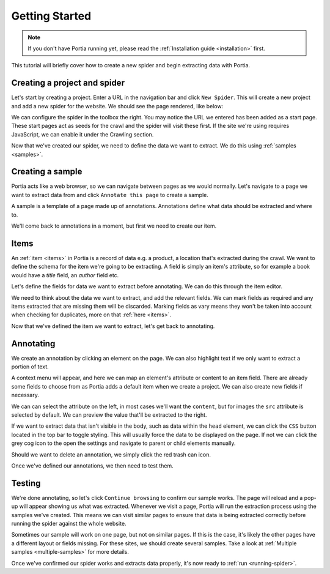 .. _getting-started:

Getting Started
===============

.. note::  If you don't have Portia running yet, please read the :ref:`Installation guide <installation>` first.

This tutorial will briefly cover how to create a new spider and begin extracting data with Portia. 

Creating a project and spider
-----------------------------

Let's start by creating a project. Enter a URL in the navigation bar and click ``New Spider``. This will create a new project and add a new spider for the website. We should see the page rendered, like below:

.. image:: _static/portia-new-project.png
    :alt: Newly created project

We can configure the spider in the toolbox the right. You may notice the URL we entered has been added as a start page. These start pages act as seeds for the crawl and the spider will visit these first. If the site we're using requires JavaScript, we can enable it under the Crawling section.

Now that we've created our spider, we need to define the data we want to extract. We do this using :ref:`samples <samples>`.

Creating a sample
-----------------

Portia acts like a web browser, so we can navigate between pages as we would normally. Let's navigate to a page we want to extract data from and click ``Annotate this page`` to create a sample.

.. image:: _static/portia-annotation.png
    :alt: Annotating the page

A sample is a template of a page made up of annotations. Annotations define what data should be extracted and where to.

We'll come back to annotations in a moment, but first we need to create our item.

Items
-----

An :ref:`item <items>` in Portia is a record of data e.g. a product, a location that's extracted during the crawl. We want to define the schema for the item we're going to be extracting. A field is simply an item's attribute, so for example a book would have a `title` field, an `author` field etc.

Let's define the fields for data we want to extract before annotating. We can do this through the item editor.

.. image:: _static/portia-item-editor.png
    :alt: Items editor

We need to think about the data we want to extract, and add the relevant fields. We can mark fields as required and any items extracted that are missing them will be discarded. Marking fields as vary means they won't be taken into account when checking for duplicates, more on that :ref:`here <items>`. 

Now that we've defined the item we want to extract, let's get back to annotating.

Annotating
----------

We create an annotation by clicking an element on the page. We can also highlight text if we only want to extract a portion of text.

A context menu will appear, and here we can map an element's attribute or content to an item field. There are already some fields to choose from as Portia adds a default item when we create a project. We can also create new fields if necessary.

We can can select the attribute on the left, in most cases we'll want the ``content``, but for images the ``src`` attribute is selected by default. We can preview the value that'll be extracted to the right. 

If we want to extract data that isn't visible in the body, such as data within the ``head`` element, we can click the ``CSS`` button located in the top bar to toggle styling. This will usually force the data to be displayed on the page. If not we can click the grey cog icon to the open the settings and navigate to parent or child elements manually.

Should we want to delete an annotation, we simply click the red trash can icon.

Once we've defined our annotations, we then need to test them. 

Testing
-------

.. image:: _static/portia-extracted-items.png
    :alt: Extracted items will be shown on the page

We're done annotating, so let's click ``Continue browsing`` to confirm our sample works. The page will reload and a pop-up will appear showing us what was extracted. Whenever we visit a page, Portia will run the extraction process using the samples we've created. This means we can visit similar pages to ensure that data is being extracted correctly before running the spider against the whole website.

Sometimes our sample will work on one page, but not on similar pages. If this is the case, it's likely the other pages have a different layout or fields missing. For these sites, we should create several samples. Take a look at :ref:`Multiple samples <multiple-samples>` for more details.

Once we've confirmed our spider works and extracts data properly, it's now ready to :ref:`run <running-spider>`.

